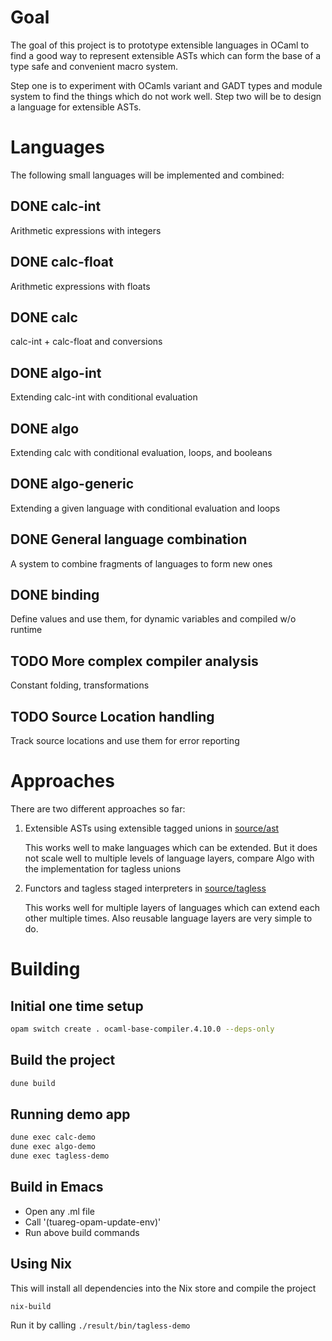
#+STARTUP: indent
#+STARTUP: showeverything

* Goal

The goal of this project is to prototype extensible languages in OCaml to find a
good way to represent extensible ASTs which can form the base of a type safe and
convenient macro system.

Step one is to experiment with OCamls variant and GADT types and module system
to find the things which do not work well. Step two will be to design a language
for extensible ASTs.

* Languages

The following small languages will be implemented and combined:

** DONE calc-int
Arithmetic expressions with integers
** DONE calc-float
Arithmetic expressions with floats
** DONE calc
calc-int + calc-float and conversions
** DONE algo-int
Extending calc-int with conditional evaluation
** DONE algo
Extending calc with conditional evaluation, loops, and booleans
** DONE algo-generic
Extending a given language with conditional evaluation and loops
** DONE General language combination
A system to combine fragments of languages to form new ones
** DONE binding
Define values and use them, for dynamic variables and compiled w/o runtime
** TODO More complex compiler analysis
Constant folding, transformations
** TODO Source Location handling
Track source locations and use them for error reporting

* Approaches

There are two different approaches so far:
1. Extensible ASTs using extensible tagged unions in [[file:source/ast/][source/ast]]

   This works well to make languages which can be extended. But it does not
   scale well to multiple levels of language layers, compare Algo with the
   implementation for tagless unions
   
2. Functors and tagless staged interpreters in [[file:source/tagless/][source/tagless]]

   This works well for multiple layers of languages which can extend each other
   multiple times. Also reusable language layers are very simple to do.


* Building

** Initial one time setup

#+begin_src sh
opam switch create . ocaml-base-compiler.4.10.0 --deps-only
#+end_src

** Build the project

#+begin_src sh
dune build
#+end_src

** Running demo app

#+begin_src sh
dune exec calc-demo
dune exec algo-demo
dune exec tagless-demo
#+end_src

** Build in Emacs

- Open any .ml file
- Call '(tuareg-opam-update-env)'
- Run above build commands

** Using Nix

This will install all dependencies into the Nix store and compile the project

#+begin_src sh
nix-build
#+end_src

Run it by calling =./result/bin/tagless-demo=

